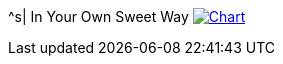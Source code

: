 ^s| [big]#In Your Own Sweet Way#
image:button-chart.png[Chart, window=_blank, link=data/in-your-own-sweet-way.pdf]
